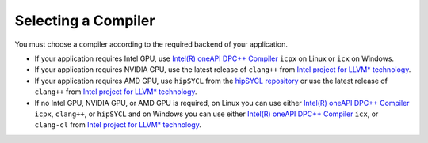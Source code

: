 .. _selecting_a_compiler:

Selecting a Compiler
====================

You must choose a compiler according to the required backend of your
application.

* If your application requires Intel GPU, use
  `Intel(R) oneAPI DPC++ Compiler <https://software.intel.com/en-us/oneapi/dpc-compiler>`_ ``icpx`` on Linux or ``icx`` on Windows.
* If your application requires NVIDIA GPU, use the latest release of
  ``clang++`` from `Intel project for LLVM* technology <https://github.com/intel/llvm/releases>`_.
* If your application requires AMD GPU, use ``hipSYCL`` from the `hipSYCL repository <https://github.com/illuhad/hipSYCL>`_
  or use the latest release of ``clang++`` from `Intel project for LLVM* technology <https://github.com/intel/llvm/releases>`_.
* If no Intel GPU, NVIDIA GPU, or AMD GPU is required, on Linux you can use either
  `Intel(R) oneAPI DPC++ Compiler <https://software.intel.com/en-us/oneapi/dpc-compiler>`_
  ``icpx``, ``clang++``, or ``hipSYCL`` and on Windows you can use either
  `Intel(R) oneAPI DPC++ Compiler <https://software.intel.com/en-us/oneapi/dpc-compiler>`_
  ``icx``, or ``clang-cl`` from
  `Intel project for LLVM* technology <https://github.com/intel/llvm/releases>`_.
